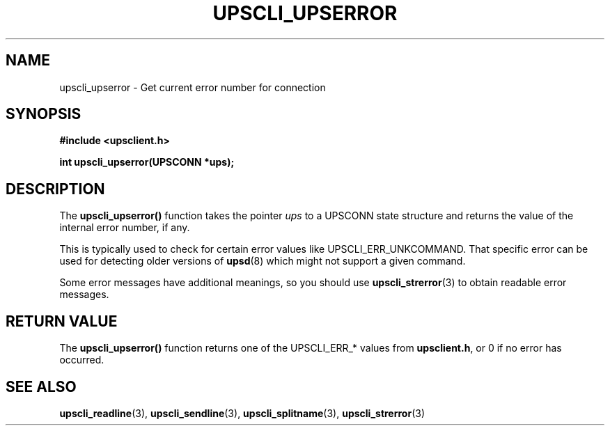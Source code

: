.TH UPSCLI_UPSERROR 3 "Wed May  7 2003" "" "Network UPS Tools (NUT)"
.SH NAME
upscli_upserror \- Get current error number for connection
.SH SYNOPSIS
.nf
.B #include <upsclient.h>
.sp
.BI "int upscli_upserror(UPSCONN *ups);"
.fi
.SH DESCRIPTION
The \fBupscli_upserror()\fP function takes the pointer \fIups\fP to a
UPSCONN state structure and returns the value of the internal error
number, if any. 
.PP
This is typically used to check for certain error values like
UPSCLI_ERR_UNKCOMMAND.  That specific error can be used for detecting
older versions of \fBupsd\fR(8) which might not support a given command.
.PP
Some error messages have additional meanings, so you should use
\fBupscli_strerror\fR(3) to obtain readable error messages.
.PP
.SH "RETURN VALUE"
The \fBupscli_upserror()\fP function returns one of the UPSCLI_ERR_*
values from \fBupsclient.h\fR, or 0 if no error has occurred.
.SH "SEE ALSO"
.BR upscli_readline "(3), " upscli_sendline "(3), " 
.BR upscli_splitname "(3), " upscli_strerror (3)
